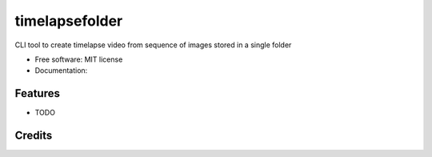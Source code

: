 =======
timelapsefolder
=======

CLI tool to create timelapse video from sequence of images stored in a single folder


* Free software: MIT license
* Documentation: 


Features
--------

* TODO

Credits
-------

